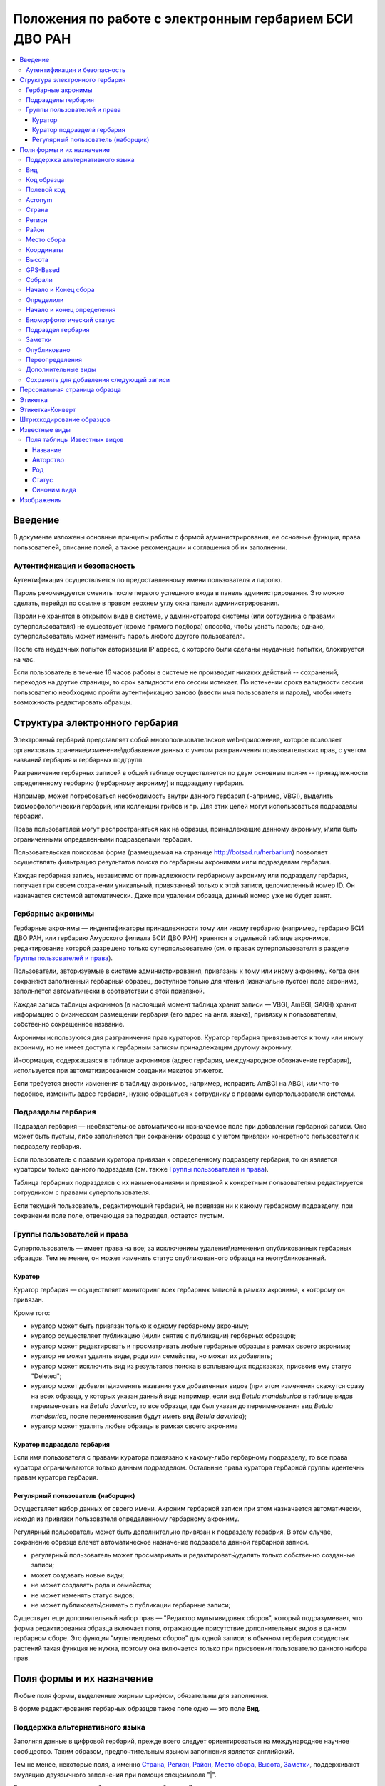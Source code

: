 =======================================================
Положения по работе с электронным гербарием БСИ ДВО РАН
=======================================================


.. contents:: :local:

.. |---| unicode:: U+2014  .. em dash

.. |--| unicode:: U+2013   .. en dash


--------
Введение
--------

В документе изложены основные принципы работы с формой администрирования, ее основные функции,
права пользователей, описание полей, а также рекомендации и соглашения об их заполнении.


Аутентификация и безопасность
-----------------------------

Аутентификация осуществляется по предоставленному имени пользователя и паролю.

Пароль рекомендуется сменить после первого успешного входа в панель администрирования. 
Это можно сделать, перейдя по ссылке в правом верхнем углу окна панели администрирования. 

Пароли не хранятся в открытом виде в системе, у администратора системы (или сотрудника с правами суперпользователя) не существует (кроме прямого подбора) способа, чтобы узнать пароль; однако, суперпользователь может изменить пароль любого другого пользователя.

После ста неудачных попыток авторизации IP адресс, с которого были сделаны неудачные попытки, блокируется на час.

Если пользователь в течение 16 часов работы в системе не производит никаких действий -- сохранений, переходов на другие страницы, то срок валидности его сессии истекает. 
По истечении срока валидности сессии пользователю необходимо пройти аутентификацию заново (ввести имя пользователя и пароль), чтобы иметь возможность редактировать образцы. 


-------------------------------
Структура электронного гербария
-------------------------------

Электронный гербарий представляет собой многопользовательское web-приложение, которое позволяет
организовать хранение\\изменение\\добавление данных с учетом разграничения пользовательских прав, с учетом названий гербария и гербарных подгрупп.

Разграничение гербарных записей в общей таблице осуществляется по двум основным полям -- принадлежности определенному гербарию (гербарному акрониму) и подразделу гербария. 

Например, может потребоваться необходимость внутри данного гербария (например, VBGI), выделить биоморфологический гербарий, или коллекции грибов и пр. Для этих целей могут использоваться подразделы гербария.

Права пользователей могут распространяться как на образцы, принадлежащие данному акрониму, и\\или быть ограниченными определенными подразделами гербария.

Пользовательская поисковая форма (размещаемая на странице http://botsad.ru/herbarium)
позволяет осуществлять фильтрацию результатов поиска по гербарным акронимам и\или подразделам гербария.

Каждая гербарная запись, независимо от принадлежности гербарному акрониму или подразделу гербария, получает при своем сохранении уникальный, привязанный только к этой записи, целочисленный номер ID. Он назначается системой автоматически. Даже при удалении образца, данный номер уже не будет занят.


Гербарные акронимы
------------------

Гербарные акронимы |---| индентификаторы принадлежности тому или иному гербарию (например, гербарию БСИ ДВО РАН, или гербарию Амурского филиала БСИ ДВО РАН) хранятся в отдельной таблице акронимов, редактирование которой разрешено только суперпользователю (см. о правах суперпользователя в разделе `Группы пользователей и права`_).

Пользователи, авторизуемые в системе администрирования, привязаны к тому или иному акрониму. Когда они сохраняют заполненный гербарный образец, доступное только для чтения (изначально пустое) поле акронима, заполняется автоматически в соответствии с этой привязкой.

Каждая запись таблицы акронимов (в настоящий момент таблица хранит записи |---| VBGI, AmBGI, SAKH)
хранит информацию о физическом размещении гербария (его адрес на англ. языке), привязку к пользователям, собственно сокращенное названиe.

Акронимы используются для разграничения прав кураторов. Куратор гербария привязывается к тому или иному акрониму, но не имеет доступа к гербарным записям принадлежащим другому акрониму.

Информация, содержащаяся в таблице акронимов (адрес гербария, международное обозначение гербария), используется при автоматизированном создании макетов этикеток.

Если требуется внести изменения в таблицу акронимов, например, исправить AmBGI на ABGI, или что-то подобное, изменить адрес гербария, нужно обращаться к сотруднику с правами суперпользователя системы.

Подразделы гербария
-------------------

Подраздел гербария |---| необязательное автоматически назначаемое поле при добавлении гербарной записи.
Оно может быть пустым, либо заполняется при сохранении образца с учетом привязки конкретного пользователя к подразделу гербария. 

Если пользователь с правами куратора привязан к определенному подразделу гербария, то он является куратором только данного подраздела (см. также `Группы пользователей и права`_). 

Таблица гербарных подразделов с их наименованиями и привязкой к конкретным пользователям редактируется сотрудником с правами суперпользователя. 

Если текущий пользователь, редактирующий гербарий, не привязан ни к какому гербарному подразделу, при сохранении поле поле, отвечающая за подраздел, остается пустым.

Группы пользователей и права
----------------------------

Суперпользователь |---| имеет права на все; за исключением удаления\\изменения опубликованных гербарных образцов. Тем не менее, он может изменить статус опубликованного образца на неопубликованный.

Куратор
~~~~~~~

Куратор гербария |---| осуществляет мониторинг всех гербарных записей в рамках акронима, к которому он привязан.

Кроме того:

- куратор может быть привязан только к одному гербарному акрониму;
- куратор осуществляет публикацию (и\\или снятие с публикации) гербарных образцов;
- куратор может редактировать и просматривать любые гербарные образцы в рамках своего акронима;
- куратор не может удалять виды, рода или семейства, но может их добавлять; 
- куратор может исключить вид из результатов поиска в всплывающих подсказках, присвоив ему статус "Deleted";  
- куратор может добавлять\\изменять названия уже добавленных видов (при этом изменения скажутся сразу на всех образца, у которых указан данный вид: например, если вид *Betula mandshurica* в таблице видов переименовать на *Betula davurica*, то все образцы, где был указан до переименования вид *Betula mandsurica*, после переименования будут иметь вид *Betula davurica*);
- куратор может удалять любые образцы в рамках своего акронима

Куратор подраздела гербария
~~~~~~~~~~~~~~~~~~~~~~~~~~~

Если имя пользователя с правами куратора привязано к какому-либо гербарному подразделу, то все права куратора ограничиваются только данным подразделом. Остальные права куратора гербарной группы идентечны правам куратора гербария. 

Регулярный пользователь (наборщик)
~~~~~~~~~~~~~~~~~~~~~~~~~~~~~~~~~~

Осуществляет набор данных от своего имени. Акроним гербарной записи при этом назначается автоматически, исходя из привязки пользователя определенному гербарному акрониму.

Регулярный пользователь может быть дополнительно привязан к подразделу герабрия. В этом случае, сохранение образца влечет автоматическое назначение подраздела данной гербарной записи. 

- регулярный пользователь может просматривать и редактировать\\удалять только собственно созданные записи;
- может создавать новые виды; 
- не может создавать рода и семейства;
- не может изменять статус видов;
- не может публиковать\\снимать с публикации гербарные записи;
  

Существует еще дополнительный набор прав |---| "Редактор мультивидовых сборов", который подразумевает, что
форма редактирования образца включает поля, отражающие присутствие дополнительных
видов в данном гербарном сборе. Это функция "мультивидовых сборов" для одной записи; в обычном
гербарии сосудистых растений такая функция не нужна, поэтому она включается только при присвоении пользователю  данного набора прав.

--------------------------
Поля формы и их назначение
--------------------------

Любые поля формы, выделенные жирным шрифтом, обязательны для заполнения. 

В форме редактирования гербарных образцов такое поле одно |---| это поле **Вид**.


Поддержка альтернативного языка
-------------------------------

Заполняя данные в цифровой гербарий, прежде всего следует ориентироваться на международное научное сообщество.
Таким образом, предпочтительным языком заполнения является английский. 

Тем не менее, некоторые поля, а именно `Страна`_, `Регион`_, `Район`_, `Место сбора`_, `Высота`_, `Заметки`_,
поддерживают эмуляцию двуязычного заполнения при помощи спецсимвола "|".

Эмуляция двуязычности работает следующим образом. Разграничение языков осуществляется при помощи специального символа "|". Например,
поле `Регион`_ может содержать: "Дальний Восток России|Russian Far East" (*кавычки в форме администрования не ставятся*). 
В этом случае, система автоматически будет использовать русский вариант (Дальний Восток России), если пользовательский язык просмотра страницы "русский", и
английский вариант (Russian Far East) |---| в случае, если язык просмотра "английский".

Кроме того, при выборе языка в строках с символом "|" учитываются следующие правила:

- если в строке символ "|" встречается более одного раза, система отображает строку как есть (никакого выбора языка не происходит);
- если в строке символ отделяет пустую подстроку (например, "Владивосток|   "), то строка отображается как есть (никакого выбора языка не происходит);
- порядок русско- и англоязычного вариантов в строке относительно символа "|" не имеет значения: т.е. 
"Дальний Восток России|Russian Far East" и "Russian Far East|Дальний Восток России" являются эквивалентными записями с точки зрения системы;
- система считает русскоязычной ту подстроку относительно символа "|", в которой больше встретилось кириллических символов.

Выбор языка для полей |--| **Дат сбора\\определения**  осуществляется автоматически системой, исходя из текущего языка браузера пользователя.


Поля **Определили** и **Собрали** будут использовать автоматическую транслитерацию на английский язык, если они заданы на русском, а язык
просмотра пользователем страницы отличен от русского. Данные поля не нужно переводить, если они заполнены на русском, но можно сразу заполнять на английском.

Вид 
---

Заполнить поле вид можно только элементом из всплывающей подсказки. Подсказка формируется по уже добавленным видам в базу, а также более 500k (по состоянию на конец 2016 г) видам из базы данных theplantlist.org.

Поиск выполняется как только набрано 3 и более символов в поле **Вид**; при этом полагается, что первые символы |---| должны состоять в названии рода, а последующие, если они идут через пробел |--| видового эпитета.
Иными словами, если мы вводим в поисковое поле **Вид**: *Tra*, то в поиске появятся все виды с родами, начинающиеся на *Tra*, при этом количество видимых вариантов будет ограничено 50 вариантами; если в поисковом поле **Вид** будет, например, *Tra ps*, то найдутся все виды,  рода у которых начинаются  на *Tra*, и, кроме того, видовой эпитет содержит *ps*, т.е., например, *Trapa pseudoincisa* и т.п.

Если требуемый вид отсутствует, нужно нажать рядом кнопку в виде "зеленого плюса" и добавить недостающий вид. Если отсутствует необходимый род и\\или семейство, необходимо обратиться к сотруднику с правами куратора и\\или суперпользователя, чтобы добавить недостающий род и\\или семейство. 

У вида можно задать синоним. Добавление синонимов доступно на странице редактирования вида.
Подробно об этом можно прочитать в разделе `Известные виды`_.

Код образца 
-----------

Уникальный в рамках данного акронима числовой код. Этот код опциональный и может не заполняться. Однако, в некоторых публикациях могут быть ссылки на гербарные образцы с указанием этого кода, поэтому он может быть важен.

Если данный код задан, то он отражается на этикетке; если не задан |---| вместо него используется символ "*".

Регулярный пользователь (наборщик) не имеет прав заполнять данное поле, однако его права могут быть расширены на этот случай.

По умолчанию, права на заполнение данного поля имеют кураторы и суперпользователи.


Полевой код
-----------

Опциональный код. Его назначает сборщик гербария; его максимальная длина 20 символов, при этом допустимо
использовать любые символы в рамках кодировки utf-8 (т.е. там могут быть и японские иероглифы).

Также может быть важным для ссылкок. 

Если существует, то отражается на этикетке. 


Acronym 
-------

Автозаполняемое поле. Оно доступно только для чтения для всех пользователей, за исключением суперпользователя. Суперпользователь может самостоятельно назначить принадлежность образца любому акрониму. Автозаполнение осуществляется на основе привязки пользователей к акронимам. 

Поле используется при формировании заголовка этикетки. 

Страна
------

Рекомендуемое к заполнению поле. Необходимо выбрать страну происхождения гербарного сбора. 
Поиск осуществляется по русскоязычным и англоязычным общепринятым в рамках стандарта ISO_ перечнем стран (вместо "Российская Федерация" для компактности формы при создании электронных макетов этикеток  используется "Россия").

.. _ISO: https://ru.wikipedia.org/wiki/ISO_3166-1

Данное поле отображается на английском языке на этикетке. 


Регион
------

Отражается на этикетке. Это поле с возможным автозаполнением из того, что уже было введено в базу.

Поддерживает двуязычное заполнение, описанное в разделе `Поддержка альтернативного языка`_.

Район
-----

Не отражается на этикетке. Опциональное поле. 

Поддерживает двуязычное заполнение, описанное в разделе `Поддержка альтернативного языка`_.

Место сбора
-----------

Максимальная длина этого поля 300 символов. 
В этом поле следует также размещать важную информацию об экологических особенностях места сбора.

Поддерживает двуязычное заполнение, описанное в разделе `Поддержка альтернативного языка`_.


Координаты
----------

Для заполнения можно использовать флажок на прилагаемой карте google. При изменении позиции флажка, автоматически изменяются и координаты. 
В правом верхнем углу карты есть и поисковое поле, в которое можно ввести здесь название населенного пункта и флажок переместится в центр этого пункта, если, конечно, такой будет найден (т.е. если название известено google).

Высота
------

Высота над уровнем моря в метрах.
  
Поддерживает двуязычное заполнение, описанное в разделе `Поддержка альтернативного языка`_.

GPS-Based
---------

Отмечается, если координаты сбора были получены при помощи GPS; это характеристика точности позиционирования сбора; поскольку координаты сбора могут быть получены исходя из описания сбора ручным указанием положения флажка на google-карте.

Собрали
-------

Поле-автоподсказка. Автоподсказка формируется из уже известных уникальных записей, внесенных в базу. 


Начало и Конец сбора
--------------------

Для заполнения может быть использован всплывающий каленадрик (кнопка справа). Начало и конец указываются если не известна точная дата сбора, но известны, например, даты проведения экспедиции, в ходе которой был осуществлен сбор.

Если дата известна точно, то можно заполнить только одно поле |---| начало сбора; также можно указать конец сбора, таким же как и начало сбора, либо оставить пустым. 

Дата сбора отражается на этикетке, в виде, например, таком: 15 Jul 1998. 

Если известен только месяц сбора, то этот факт следует отражать указав начало сбора |---| первое число месяца, а конец сбора |--| последнее число месяца. Например, если сбор выполнен в марте, 1999 года, то начало сбора будет 1 марта 1999 г, а конец сбора |--| 31 марта 1999 г.

Если время сбора указано с точностью до года, следует поступать аналогичным образом |--| указать первое и последнее числа года |--| 1 января и 31 декабря.


Определили
----------

Поле-автоподсказка. Работает  по аналогии с полем "Собрали". Отражается на этикетке. Если ученых, участвующих в определении много, на этикетке будет указан сокращенный вариант |--| первые одна, две фамилии (сколько удастся автоматически разместить). 


Начало и конец определения
--------------------------

Аналогично началу и концу сбора. Поле не отражается на этикетке.


Биоморфологический статус
-------------------------

Отражается на этикетке, если непусто. Возможные значения "Dev.stage partly" или "life form". Эти словосочетания и печатаются на этикетке. Специально для биоморфологического гербария БСИ ДВО РАН.

Вполне возможно, оно будет строго привязано к гербарному подразделу "Биоморфологический гербарий", и не будет появляться у пользователей, не привязанных к этой группе. 


Подраздел гербария
------------------

Автоматически назначаемое поле и доступное только для чтения для регулярных пользователей и кураторов. 
Может быть пустым. Суперпользователь может редактировать данное поле и указывать подраздел гербария явно. В других случаях поле назначается исходя из привязки пользователя подразделу. 
Назначается при сохранении образца. До сохранения |--| не определена. 

Заметки
-------

Все что еще мы хотим сообщить о сборе. Для этого здесь доступно 1000 символов. 

Поддерживает двуязычное заполнение, описанное в разделе `Поддержка альтернативного языка`_.

Опубликовано
------------

Если отмечено, то образец опубликован. 
Публиковать образцы (как и снимать их с публикации) могут только кураторы герабрия\\гербарной группы, а также суперпользователь.

Переопределения
---------------

Переопределения заполняются, если первоначально определенный вид, потом переопределили. На этикетке, однако, при этом сохраняется первоначальные данные. История переопределений не отражается на этикетке. 

В разделе "Переопределения" можно добавить несколько определений, указав сооветственно начало (и при необходимости конец) валидности определения. Последним полем блока "Переопределения" является вид, то на что текущий вид был переопределен.

Если этот раздел заполнен, то он отображается на персональной странице образца.

Если поле "Определили" пусто, а история переопределений имеется, то на этикетке будет отображена 
последняя запись из истории переопределений.

Дополнительные виды
-------------------

Раздел доступен для редактирования только пользователям с правами "Редактор мультивидовых сборов" (пользователей со специальными правами, у которых в сборах может быть больше одного вида).

Дополнительные виды заполняются по аналогии с полем `Переопределения`_. 

Cохранить для добавления следующей записи
-----------------------------------------

Если отметить данную позицию, то следующий добавляемый гербарный объект будет иметь 
уже заполненные поля, как у текущего. Данная функция удобна, когда необходимо добавить 
несколько гербарных объектов, имеющих однотипное описание: собранных в одинаковом месте, в одинаковых условиях и т.п.

Прежде чем отмечать позицию "Сохранить для добавления следующей записи", важно предварительно сохранить
заполненную форму. Поэтому, рекомендуется всегда сначала нажимать "Сохранить и продолжить редактирование", а уже потом
отмечать "Сохранить для добавления следующей записи". 

Отмечая позицию "Сохранить для добавления следующей записи" пользователь сообщает системе, чтобы она запонила ID текущего образца и использовала данные его полей для добавления следующих записей. 

При добавлении последующих образцов надпись позиции "Сохранить для добавления следующей записи" дополниться
фразой "(не этот образец)", которая указывает, что информация для предварительного заполнения полей берется из какой-то другой записи (на которой позиция была отмечена).

Снятие галочки с данной позиции выключает данную функциональность.

Функциональность работает в рамках данной сессии пользователя. Если пользователь завершит работу с системой и потом снова авторизуется, функциональность запоминания полей будет отключена.

Следует иметь ввиду, что в текущей реализации данная функциональность не запоминает поля форм `Переопределения` и `Дополнительные виды` (*вполне возможно, что в будущем это будет изменено*).


-----------------------------
Персональная страница образца
-----------------------------

Детальная информация об опубликованном образце доступна по адресу: http://botsad.ru/hitem/ID,
где "ID" это уникальный код образца, назначаемый системой. 

Также, в целях соответствия общим стандартам, валидными ссылками на персональную страницу образца явлюятся
ссылки вида: http://botsad.ru/hitem/ACRONYMXXXXX, где ACRONYM |--| акроним гербария, XXXXX |--| уникальный числовой код.
Примеры: http://botsad.ru/hitem/VBGI133, http://botsad.ru/hitem/VBGI120

Aналогичный формат доступа к персональным страницам используется в электронном гербарии KEW: http://apps.kew.org/herbcat/gotoCiteUs.do

На этой странице указывается история определений, заметки и прочая информация, не вошедшая на этикетку.

Адрес персональной страницы не зависит от акронима и\\или гербарной группы.


--------
Этикетка
--------

Для генерации этикеток в общем списке гербарных записей панели администрирования необходимо выделить образцы, выбрать действие |--| "Создать этикетки" и нажать "Выполнить".

Этикетка генерируется только для уже опубликованных образцов. 


За один запрос можно сгенерировать не более 4-х этикеток; в случае четырех этикеток, они автоматически размещаются на странице формата A4. В случае меньшего их числа, на возвращаемой pdf-странице остается свободное место. 

QR-код, размещаемый на этикетке, представляет собой URL персональной страницы образца, также указываемый мелким шрифтом сразу под изображением QR-кода.

Если среди опубликованных образцов для генерации этикетки будут выбраны и неопубликованные |--| последние будут проигнорированы, а этикетки будут созданы только для опубликованных записей.



----------------
Этикетка-Конверт
----------------

Гербарные сборы определенных видов удобней хранить в конвертах.
С этой целью система предлагает специальный формат этикетки "Этикетка-Конверт".

Этикетка-Конверт представляет собой лист формата A4, в нижней трети которого, представляющей
лицевую сторону конверта, располагается подробная информация о сборе, а также штрих-код, оформленный в
соответствие с правилами, описанными в разделе `Штрихкодирование образцов`_ ; в центре страницы,
соответствующей оборотной стороне конверта, размещается
QR-код, кодирующий ссылку на персональную страницу образца;

Для генерации этикеток в общем списке гербарных записей панели администрирования необходимо
выделить образцы, выбрать действие |--| "Создать этикетки-конверты" и нажать "Выполнить".

За один запрос можно сгенерировать не более 4-х этикеток-конвертов.

Первый вид, указываемый на этикетке-конверте |--| основной вид сбора, далее, каждый на новой строке, идут
дополнительные (сопутствующие) виды.

После располагается блок информации о сборе;
в этом блоке отображается содержание полей: Начало сбора, Широта, Долгота, Высота, Собрали, Страна, Регион, Район,
Место сбора, Определили.

`Пример этикетки-конверта`_.


.. _Пример этикетки-конверта: http://apps.kew.org/herbcat/navigator.do


-------------------------
Штрихкодирование образцов
-------------------------

Назначение инвентаризационных номеров важный этап систематизации гербарных накоплений.
Штрихкод размещается на гербарном листе перед его сканированием и представляет собой уникальный идентификатор
данной гербарной записи, формат которого в текущий момент принимается мировым научным сообществом.

Для генерации страницы штрихкодов  в общем списке гербарных записей панели администрирования необходимо выделить образцы, 
выбрать действие |--| "Создать штрихкоды" и нажать "Выполнить".

За один запрос можно сгенерировать не более 100 штрихкодов; они размещаются aвтоматически оптимальным образом на странице формата A4.
Если штрихкоды не помещаются на одной странице, генерируется многостраничный pdf-документ.

Штрихкоды можно генерировать для всех (не обязательно опубликованных) образцов, внесенных в базу.

В качестве алгоритма для создания штрихкодов используется CODE39_, а кодируемая строка имеет вид ACRONYMXXXX,  где XXXX |--| уникальный 
числовой код (ID) образца внутри данного акронима. Под штрихкодом дублируется кодируемая им строка (размер шрифта фиксирован). Над штрихкодом приводится название организации (размер шрифта динамический, выбирается так, чтобы название организации не выходило за границы штрихкода).
Оформление штрихкода сделано по образцу электронного гербария KEW_.


.. _CODE39: https://ru.wikipedia.org/wiki/Code_39
.. _KEW: http://apps.kew.org/herbcat/navigator.do


--------------
Известные виды
--------------

Все известные виды представлены в трех таблицах |--| таблице семейств, таблице родов и, собственно, названий видов.
Названия видов с авторами привязаны к таблице родов, записи таблицы родов |--| привязаны к таблице семейств. 


Таблица названий видов используется для формирования подсказок при заполнении поля **Вид** формы гербарного образца. 
Каждая запись таблицы видов имеет дополнительный статус |--| "From plantlist" (из базы theplantlist.org), "Approved" (проверенный), "Deleted" (удаленный) и  "Recently added" (новый, недавно добавленный).

Названия видов, имеющие статус "From plantlist" или "Approved" считаются доверенными, и образцы, в которых участвуют такие виды, могут быть беспрепятственно опубликованы куратором гербария. 

В случае, если название вида имеет статус "Recently added", и оно участвует в гербарной записи, такую 
гербарную запись опубликовать не получится.

Чтобы опубликовать такую запись необходимо, чтобы куратор (или суперпользователь) изменил статус вида (проверил вид) на "Approved".

Ни куратор, ни регулярный пользователь не может полностью удалить вид из таблицы известных видов. Вместо этого, куратор может изменить статус вида на "Удаленный" ("Deleted").
Виды, имеющие статус "Deleted", не участвуют во всплывающих списках-подсказках при заполнении полей формы гербарного образца. В таблице видов отображаются все виды, в том числе и имеющие статус "Deleted".
Таким образом, статус "Deleted" должен использоваться чтобы ограничить результаты поиска во всплывающих подсказках, что может быть полезным чтобы исключить устаревшие и\\или неправильные названия видов.

Регулярный пользователь (наборщик гербария) не может изменять статус вида.

На странице редактирования вида можно задать его синоним. К данному виду можно присоединить только один вид-синоним. 
Если вид имеет несколько синонимов, можно поступить следующим образом. Допустим вид A имеет синонимы B, C, D. 
Тогда, редактируя страницы видов B, C, D можно в них указать, что они являются синонимами вида A. При выполнении поиска с учетом синонимов, информация об образуемых этим способом классах эквивалентности (синомичности) видов будет использована при формировании запроса к базе гербарных образцов.


Поля таблицы Известных видов
----------------------------

Название
~~~~~~~~

Название вида |--| это видовой эпитет. Значение поля хранится в нижнем регистре. Если Вы введете в данное поле, например,
**Davurica**, значение будет автоматически переведено в нижний регистр, т.е. **davurica**. 
Недопустимо включать в данное поле авторов вида (хотя бы потому, что  авторы записываются с учётом регистра).
Данное поле может включать информацию о вариациях вида или подвидах, например, **yokogurensis subsp. fragilifolia**.


Авторство
~~~~~~~~~

Авторство вида. Примеры (через точку с запятой): Maxim; L.; Kom.; (Moench) Mold.; Stephani
Данное поле хранится с учетом регистра.


Род
~~~

Название рода. Должно выбираться из выпадающего списка предложенных названий. Если нужное наименование рода отсутствует,
его необходимо добавить в систему нажав "Добавить/add" (кнопка "зеленый плюс" справа от поля; кнопка может отсутствовать,
если Ваш уровень прав не позволяет добовалять **Рода**);

Статус
~~~~~~

Значения полей описано выше.


Синоним вида
~~~~~~~~~~~~

Если синоним у вида отсутствует, поле должно быть пустым. Синоним выбирается из выпадающего списка известных системе видов.
Если требуемый вид отсутствует, его можно добавить используя кнопку "Добавить/add" ("зеленый плюс" справа от поля);


-----------
Изображения
-----------

Подготовка изображений для привязки их к гербарным образцам регламентируется отдельным документом_.

.. _документом: https://github.com/VBGI/herbs/blob/master/herbs/fixtures/rules.rst

